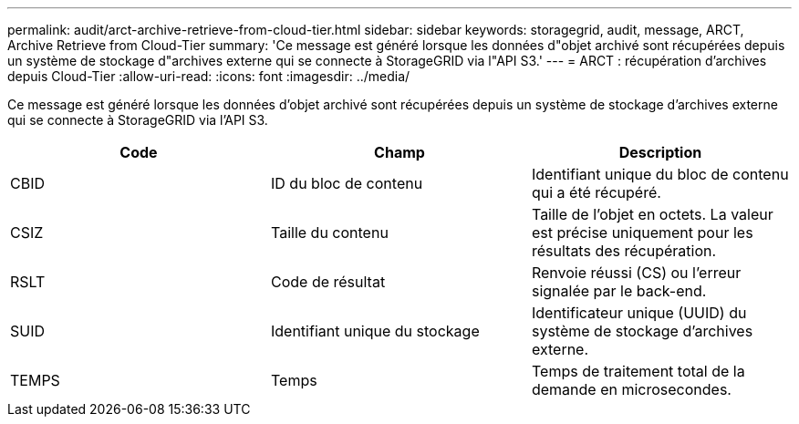---
permalink: audit/arct-archive-retrieve-from-cloud-tier.html 
sidebar: sidebar 
keywords: storagegrid, audit, message, ARCT, Archive Retrieve from Cloud-Tier 
summary: 'Ce message est généré lorsque les données d"objet archivé sont récupérées depuis un système de stockage d"archives externe qui se connecte à StorageGRID via l"API S3.' 
---
= ARCT : récupération d'archives depuis Cloud-Tier
:allow-uri-read: 
:icons: font
:imagesdir: ../media/


[role="lead"]
Ce message est généré lorsque les données d'objet archivé sont récupérées depuis un système de stockage d'archives externe qui se connecte à StorageGRID via l'API S3.

|===
| Code | Champ | Description 


 a| 
CBID
 a| 
ID du bloc de contenu
 a| 
Identifiant unique du bloc de contenu qui a été récupéré.



 a| 
CSIZ
 a| 
Taille du contenu
 a| 
Taille de l'objet en octets. La valeur est précise uniquement pour les résultats des récupération.



 a| 
RSLT
 a| 
Code de résultat
 a| 
Renvoie réussi (CS) ou l'erreur signalée par le back-end.



 a| 
SUID
 a| 
Identifiant unique du stockage
 a| 
Identificateur unique (UUID) du système de stockage d'archives externe.



 a| 
TEMPS
 a| 
Temps
 a| 
Temps de traitement total de la demande en microsecondes.

|===
